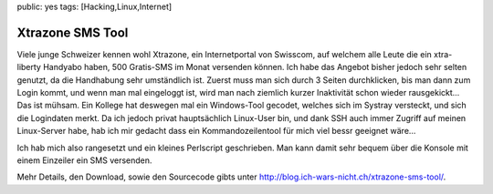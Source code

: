 public: yes
tags: [Hacking,Linux,Internet]

Xtrazone SMS Tool
=================

Viele junge Schweizer kennen wohl Xtrazone, ein Internetportal von
Swisscom, auf welchem alle Leute die ein xtra-liberty Handyabo haben,
500 Gratis-SMS im Monat versenden können. Ich habe das Angebot bisher
jedoch sehr selten genutzt, da die Handhabung sehr umständlich ist.
Zuerst muss man sich durch 3 Seiten durchklicken, bis man dann zum Login
kommt, und wenn man mal eingeloggt ist, wird man nach ziemlich kurzer
Inaktivität schon wieder rausgekickt… Das ist mühsam. Ein Kollege hat
deswegen mal ein Windows-Tool gecodet, welches sich im Systray
versteckt, und sich die Logindaten merkt. Da ich jedoch privat
hauptsächlich Linux-User bin, und dank SSH auch immer Zugriff auf meinen
Linux-Server habe, hab ich mir gedacht dass ein Kommandozeilentool für
mich viel bessr geeignet wäre…

Ich hab mich also rangesetzt und ein kleines Perlscript geschrieben. Man
kann damit sehr bequem über die Konsole mit einem Einzeiler ein SMS
versenden.

Mehr Details, den Download, sowie den Sourcecode gibts unter
`http://blog.ich-wars-nicht.ch/xtrazone-sms-tool/ <http://blog.ich-wars-nicht.ch/xtrazone-sms-tool/>`_.

